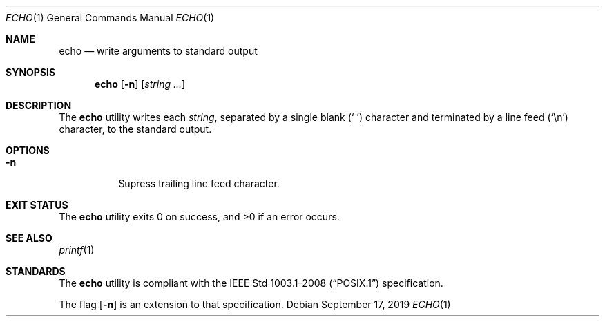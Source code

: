 .Dd September 17, 2019
.Dt ECHO 1
.Os
.Sh NAME
.Nm echo
.Nd write arguments to standard output
.Sh SYNOPSIS
.Nm echo
.Op Fl n
.Op Ar string ...
.Sh DESCRIPTION
The
.Nm
utility writes each
.Ar string ,
separated by a single blank
.Pq Sq \ \&
character and terminated by a line feed
.Pq Sq \en
character, to the standard output.
.Sh OPTIONS
.Bl -tag -width Ds
.It Fl n
Supress trailing line feed character.
.El
.Sh EXIT STATUS
.Ex -std
.Sh SEE ALSO
.Xr printf 1
.Sh STANDARDS
The
.Nm
utility is compliant with the
.St -p1003.1-2008
specification.

The flag
.Op Fl n
is an extension to that specification.
